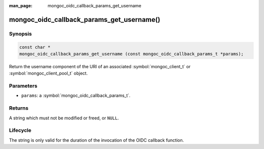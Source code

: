:man_page: mongoc_oidc_callback_params_get_username

mongoc_oidc_callback_params_get_username()
==========================================

Synopsis
--------

.. code-block:: c

  const char *
  mongoc_oidc_callback_params_get_username (const mongoc_oidc_callback_params_t *params);

Return the username component of the URI of an associated :symbol:`mongoc_client_t` or :symbol:`mongoc_client_pool_t` object.

Parameters
----------

* ``params``: a :symbol:`mongoc_oidc_callback_params_t`.

Returns
-------

A string which must not be modified or freed, or ``NULL``.

Lifecycle
---------

The string is only valid for the duration of the invocation of the OIDC callback function.

.. seealso::

  - :symbol:`mongoc_oidc_callback_params_t`
  - :symbol:`mongoc_oidc_callback_t`
  - :symbol:`mongoc_uri_t`
